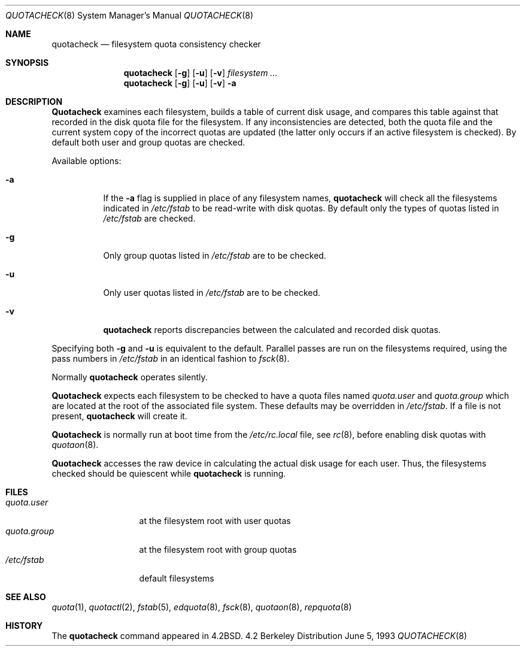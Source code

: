 .\"	$OpenBSD: quotacheck.8,v 1.2 1996/06/23 14:32:04 deraadt Exp $
.\"	$NetBSD: quotacheck.8,v 1.4 1995/03/18 14:59:20 cgd Exp $
.\"
.\" Copyright (c) 1983, 1990, 1991, 1993
.\"	The Regents of the University of California.  All rights reserved.
.\"
.\" This code is derived from software contributed to Berkeley by
.\" Robert Elz at The University of Melbourne.
.\"
.\" Redistribution and use in source and binary forms, with or without
.\" modification, are permitted provided that the following conditions
.\" are met:
.\" 1. Redistributions of source code must retain the above copyright
.\"    notice, this list of conditions and the following disclaimer.
.\" 2. Redistributions in binary form must reproduce the above copyright
.\"    notice, this list of conditions and the following disclaimer in the
.\"    documentation and/or other materials provided with the distribution.
.\" 3. All advertising materials mentioning features or use of this software
.\"    must display the following acknowledgement:
.\"	This product includes software developed by the University of
.\"	California, Berkeley and its contributors.
.\" 4. Neither the name of the University nor the names of its contributors
.\"    may be used to endorse or promote products derived from this software
.\"    without specific prior written permission.
.\"
.\" THIS SOFTWARE IS PROVIDED BY THE REGENTS AND CONTRIBUTORS ``AS IS'' AND
.\" ANY EXPRESS OR IMPLIED WARRANTIES, INCLUDING, BUT NOT LIMITED TO, THE
.\" IMPLIED WARRANTIES OF MERCHANTABILITY AND FITNESS FOR A PARTICULAR PURPOSE
.\" ARE DISCLAIMED.  IN NO EVENT SHALL THE REGENTS OR CONTRIBUTORS BE LIABLE
.\" FOR ANY DIRECT, INDIRECT, INCIDENTAL, SPECIAL, EXEMPLARY, OR CONSEQUENTIAL
.\" DAMAGES (INCLUDING, BUT NOT LIMITED TO, PROCUREMENT OF SUBSTITUTE GOODS
.\" OR SERVICES; LOSS OF USE, DATA, OR PROFITS; OR BUSINESS INTERRUPTION)
.\" HOWEVER CAUSED AND ON ANY THEORY OF LIABILITY, WHETHER IN CONTRACT, STRICT
.\" LIABILITY, OR TORT (INCLUDING NEGLIGENCE OR OTHERWISE) ARISING IN ANY WAY
.\" OUT OF THE USE OF THIS SOFTWARE, EVEN IF ADVISED OF THE POSSIBILITY OF
.\" SUCH DAMAGE.
.\"
.\"     @(#)quotacheck.8	8.1 (Berkeley) 6/5/93
.\"
.Dd June 5, 1993
.Dt QUOTACHECK 8
.Os BSD 4.2
.Sh NAME
.Nm quotacheck
.Nd filesystem quota consistency checker
.Sh SYNOPSIS
.Nm quotacheck
.Op Fl g
.Op Fl u
.Op Fl v
.Ar filesystem Ar ...
.Nm quotacheck
.Op Fl g
.Op Fl u
.Op Fl v
.Fl a
.Sh DESCRIPTION
.Nm Quotacheck
examines each filesystem,
builds a table of current disk usage,
and compares this table against that recorded
in the disk quota file for the filesystem.
If any inconsistencies are detected, both the
quota file and the current system copy of the
incorrect quotas are updated (the latter only
occurs if an active filesystem is checked).
By default both user and group quotas are checked.
.Pp
Available options:
.Bl -tag -width Ds
.It Fl a
If the
.Fl a
flag is supplied in place of any filesystem names,
.Nm quotacheck
will check all the filesystems indicated in
.Pa /etc/fstab
to be read-write with disk quotas.
By default only the types of quotas listed in
.Pa /etc/fstab
are checked.
.It Fl g
Only group quotas listed in
.Pa /etc/fstab
are to be checked.
.It Fl u
Only user quotas listed in
.Pa /etc/fstab
are to be checked.
.It Fl v
.Nm quotacheck
reports discrepancies between the
calculated and recorded disk quotas.
.El
.Pp
Specifying both
.Fl g
and
.Fl u
is equivalent to the default.
Parallel passes are run on the filesystems required,
using the pass numbers in
.Pa /etc/fstab
in an identical fashion to
.Xr fsck 8 .
.Pp
Normally
.Nm quotacheck
operates silently.
.Pp
.Nm Quotacheck
expects each filesystem to be checked to have a
quota files named
.Pa quota.user
and
.Pa quota.group
which are located at the root of the associated file system.
These defaults may be overridden in
.Pa /etc/fstab .
If a file is not present, 
.Nm quotacheck
will create it.
.Pp
.Nm Quotacheck
is normally run at boot time from the
.Pa /etc/rc.local
file, see
.Xr rc 8 ,
before enabling disk quotas with
.Xr quotaon 8 .
.Pp
.Nm Quotacheck
accesses the raw device in calculating the actual
disk usage for each user.
Thus, the filesystems
checked should be quiescent while
.Nm quotacheck
is running.
.Sh FILES
.Bl -tag -width quota.group -compact
.It Pa quota.user
at the filesystem root with user quotas
.It Pa quota.group
at the filesystem root with group quotas
.It Pa /etc/fstab
default filesystems
.El
.Sh SEE ALSO
.Xr quota 1 ,
.Xr quotactl 2 ,
.Xr fstab 5 ,
.Xr edquota 8 ,
.Xr fsck 8 ,
.Xr quotaon 8 ,
.Xr repquota 8
.Sh HISTORY
The
.Nm
command appeared in
.Bx 4.2 .
